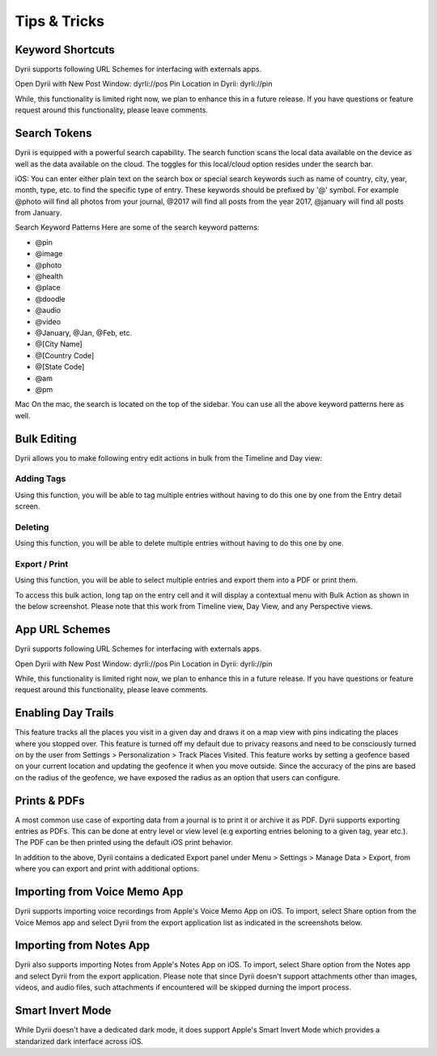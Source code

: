 
========
Tips & Tricks
========

.. index:: Keyword Shortcuts
Keyword Shortcuts
--------
Dyrii supports following URL Schemes for interfacing with externals apps.

Open Dyrii with New Post Window: dyrIi://pos Pin Location in Dyrii: dyrIi://pin

While, this functionality is limited right now, we plan to enhance this in a future release. If you have questions or feature request around this functionality, please leave comments.

.. index:: Search Tokens
Search Tokens
--------
Dyrii is equipped with a powerful search capability. The search function scans the local data available on the device as well as the data available on the cloud. The toggles for this local/cloud option resides under the search bar.

iOS: You can enter either plain text on the search box or special search keywords such as name of country, city, year, month, type, etc. to find the specific type of entry. These keywords should be prefixed by '@' symbol. For example @photo will find all photos from your journal, @2017 will find all posts from the year 2017, @january will find all posts from January.


Search Keyword Patterns
Here are some of the search keyword patterns:

.. code:: python
- @pin
- @image
- @photo
- @health
- @place
- @doodle
- @audio
- @video
- @January, @Jan, @Feb, etc.
- @[City Name]
- @[Country Code]
- @[State Code]
- @am
- @pm

Mac
On the mac, the search is located on the top of the sidebar. You can use all the above keyword patterns here as well.

.. index:: Bulk Edits
Bulk Editing
--------
Dyrii allows you to make following entry edit actions in bulk from the Timeline and Day view:

.. index:: Tags
Adding Tags
=========
Using this function, you will be able to tag multiple entries without having to do this one by one from the Entry detail screen.

.. index:: Delete
Deleting
=========
Using this function, you will be able to delete multiple entries without having to do this one by one. 

.. index:: Export
Export / Print
=========
Using this function, you will be able to select multiple entries and export them into a PDF or print them.

To access this bulk action, long tap on the entry cell and it will display a contextual menu with Bulk Action as shown in the below screenshot. Please note that this work from Timeline view, Day View, and any Perspective views.

.. image:: _images/bulk_edit_ios.PNG
   :width: 300px
   :alt: iOS Timeline


.. image:: _images/bulk_edit_selection_ios.jpeg
   :width: 300px
   :alt: iOS Timeline




.. index:: URL Schemes
App URL Schemes
--------
Dyrii supports following URL Schemes for interfacing with externals apps. 

Open Dyrii with New Post Window: dyrIi://pos
Pin Location in Dyrii: dyrIi://pin
 

While, this functionality is limited right now, we plan to enhance this in a future release. If you have questions or feature request around this functionality, please leave comments.

.. index:: Day Trails
Enabling Day Trails
--------

This feature tracks all the places you visit in a given day and draws it on a map view with pins indicating the places where you stopped over. This feature is turned off my default due to privacy reasons and need to be consciously turned on by the user from Settings > Personalization > Track Places Visited. This feature works by setting a geofence based on your current location and updating the geofence it when you move outside. Since the accuracy of the pins are based on the radius of the geofence, we have exposed the radius as an option that users can configure.

.. image:: _images/day_trail_ios.jpeg
   :width: 300px
   :alt: iOS Timeline

.. index:: Print
.. index:: PDF
.. index:: Export
Prints & PDFs
--------
A most common use case of exporting data from a journal is to print it or archive it as PDF. Dyrii supports exporting entries as PDFs. This can be done at entry level or view level (e.g exporting entries beloning to a given tag, year etc.). The PDF can be then printed using the default iOS print behavior. 

.. image:: _images/export_pdf_ios.jpeg
   :width: 300px
   :alt: iOS Timeline
   
In addition to the above, Dyrii contains a dedicated Export panel under Menu > Settings > Manage Data > Export, from where you can export and print with additional options.


.. image:: _images/export_panel_ios.jpeg
   :width: 300px
   :alt: iOS Timeline

.. index:: Import
.. index:: Apple Voice Memo
Importing from Voice Memo App
--------
Dyrii supports importing voice recordings from Apple's Voice Memo App on iOS. To import, select Share option from the Voice Memos app and select Dyrii from the export application list as indicated in the screenshots below.

.. image:: _images/import_voice_memo_ios_1.png
   :width: 300px
   :alt: iOS Timeline
   
.. image:: _images/import_voice_memo_ios_2.JPG
   :width: 300px
   :alt: iOS Timeline

.. index:: Apple Notes
Importing from Notes App
--------
Dyrii also supports importing Notes from Apple's Notes App on iOS. To import, select Share option from the Notes app and select Dyrii from the export application. Please note that since Dyrii doesn't support attachments other than images, videos, and audio files, such attachments if encountered will be skipped durning the import process.


.. index:: Dark Mode
.. index:: Smart Invert Mode
Smart Invert Mode
--------
While Dyrii doesn't have a dedicated dark mode, it does support Apple's Smart Invert Mode which provides a standarized dark interface across iOS. 
